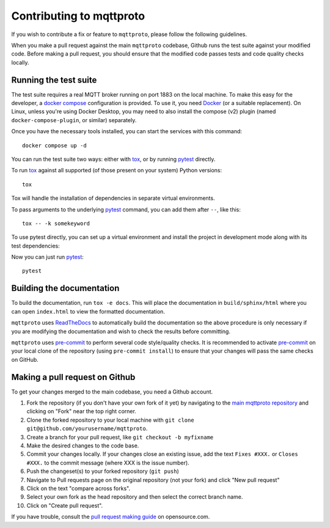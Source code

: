 Contributing to mqttproto
=========================

.. highlight:: bash

If you wish to contribute a fix or feature to ``mqttproto``, please follow the following
guidelines.

When you make a pull request against the main ``mqttproto`` codebase, Github runs the
test suite against your modified code. Before making a pull request, you should ensure
that the modified code passes tests and code quality checks locally.

Running the test suite
----------------------

The test suite requires a real MQTT broker running on port 1883 on the local machine.
To make this easy for the developer, a `docker compose`_ configuration is provided.
To use it, you need Docker_ (or a suitable replacement). On Linux, unless you're using
Docker Desktop, you may need to also install the compose (v2) plugin (named
``docker-compose-plugin``, or similar) separately.

Once you have the necessary tools installed, you can start the services with this
command::

    docker compose up -d

You can run the test suite two ways: either with tox_, or by running pytest_ directly.

To run tox_ against all supported (of those present on your system) Python versions::

    tox

Tox will handle the installation of dependencies in separate virtual environments.

To pass arguments to the underlying pytest_ command, you can add them after ``--``, like
this::

    tox -- -k somekeyword

To use pytest directly, you can set up a virtual environment and install the project in
development mode along with its test dependencies:

.. tabs::

    .. code-tab:: bash Linux or macOS

        python -m venv venv
        source venv/bin/activate
        pip install -e .[test]

    .. code-tab:: winbatch Windows

        py -m venv venv
        venv\Scripts\activate
        pip install -e .[test]

Now you can just run pytest_::

    pytest

Building the documentation
--------------------------

To build the documentation, run ``tox -e docs``. This will place the documentation in
``build/sphinx/html`` where you can open ``index.html`` to view the formatted
documentation.

``mqttproto`` uses ReadTheDocs_ to automatically build the documentation so the above
procedure is only necessary if you are modifying the documentation and wish to check the
results before committing.

``mqttproto`` uses pre-commit_ to perform several code style/quality checks. It is
recommended to activate pre-commit_ on your local clone of the repository (using
``pre-commit install``) to ensure that your changes will pass the same checks on GitHub.

Making a pull request on Github
-------------------------------

To get your changes merged to the main codebase, you need a Github account.

#. Fork the repository (if you don't have your own fork of it yet) by navigating to the
   `main mqttproto repository`_ and clicking on "Fork" near the top right corner.
#. Clone the forked repository to your local machine with
   ``git clone git@github.com/yourusername/mqttproto``.
#. Create a branch for your pull request, like ``git checkout -b myfixname``
#. Make the desired changes to the code base.
#. Commit your changes locally. If your changes close an existing issue, add the text
   ``Fixes #XXX.`` or ``Closes #XXX.`` to the commit message (where XXX is the issue
   number).
#. Push the changeset(s) to your forked repository (``git push``)
#. Navigate to Pull requests page on the original repository (not your fork) and click
   "New pull request"
#. Click on the text "compare across forks".
#. Select your own fork as the head repository and then select the correct branch name.
#. Click on "Create pull request".

If you have trouble, consult the `pull request making guide`_ on opensource.com.

.. _Docker: https://docs.docker.com/desktop/#download-and-install
.. _docker compose: https://docs.docker.com/compose/
.. _tox: https://tox.readthedocs.io/en/latest/install.html
.. _pre-commit: https://pre-commit.com/#installation
.. _pytest: https://pypi.org/project/pytest/
.. _ReadTheDocs: https://readthedocs.org/
.. _main mqttproto repository: https://github.com/agronholm/mqttproto
.. _pull request making guide: https://opensource.com/article/19/7/create-pull-request-github
